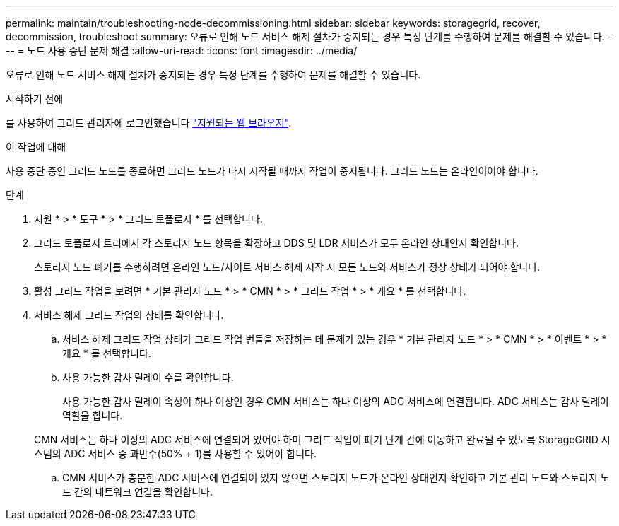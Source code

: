 ---
permalink: maintain/troubleshooting-node-decommissioning.html 
sidebar: sidebar 
keywords: storagegrid, recover, decommission, troubleshoot 
summary: 오류로 인해 노드 서비스 해제 절차가 중지되는 경우 특정 단계를 수행하여 문제를 해결할 수 있습니다. 
---
= 노드 사용 중단 문제 해결
:allow-uri-read: 
:icons: font
:imagesdir: ../media/


[role="lead"]
오류로 인해 노드 서비스 해제 절차가 중지되는 경우 특정 단계를 수행하여 문제를 해결할 수 있습니다.

.시작하기 전에
를 사용하여 그리드 관리자에 로그인했습니다 link:../admin/web-browser-requirements.html["지원되는 웹 브라우저"].

.이 작업에 대해
사용 중단 중인 그리드 노드를 종료하면 그리드 노드가 다시 시작될 때까지 작업이 중지됩니다. 그리드 노드는 온라인이어야 합니다.

.단계
. 지원 * > * 도구 * > * 그리드 토폴로지 * 를 선택합니다.
. 그리드 토폴로지 트리에서 각 스토리지 노드 항목을 확장하고 DDS 및 LDR 서비스가 모두 온라인 상태인지 확인합니다.
+
스토리지 노드 폐기를 수행하려면 온라인 노드/사이트 서비스 해제 시작 시 모든 노드와 서비스가 정상 상태가 되어야 합니다.

. 활성 그리드 작업을 보려면 * 기본 관리자 노드 * > * CMN * > * 그리드 작업 * > * 개요 * 를 선택합니다.
. 서비스 해제 그리드 작업의 상태를 확인합니다.
+
.. 서비스 해제 그리드 작업 상태가 그리드 작업 번들을 저장하는 데 문제가 있는 경우 * 기본 관리자 노드 * > * CMN * > * 이벤트 * > * 개요 * 를 선택합니다.
.. 사용 가능한 감사 릴레이 수를 확인합니다.
+
사용 가능한 감사 릴레이 속성이 하나 이상인 경우 CMN 서비스는 하나 이상의 ADC 서비스에 연결됩니다. ADC 서비스는 감사 릴레이 역할을 합니다.

+
CMN 서비스는 하나 이상의 ADC 서비스에 연결되어 있어야 하며 그리드 작업이 폐기 단계 간에 이동하고 완료될 수 있도록 StorageGRID 시스템의 ADC 서비스 중 과반수(50% + 1)를 사용할 수 있어야 합니다.

.. CMN 서비스가 충분한 ADC 서비스에 연결되어 있지 않으면 스토리지 노드가 온라인 상태인지 확인하고 기본 관리 노드와 스토리지 노드 간의 네트워크 연결을 확인합니다.



